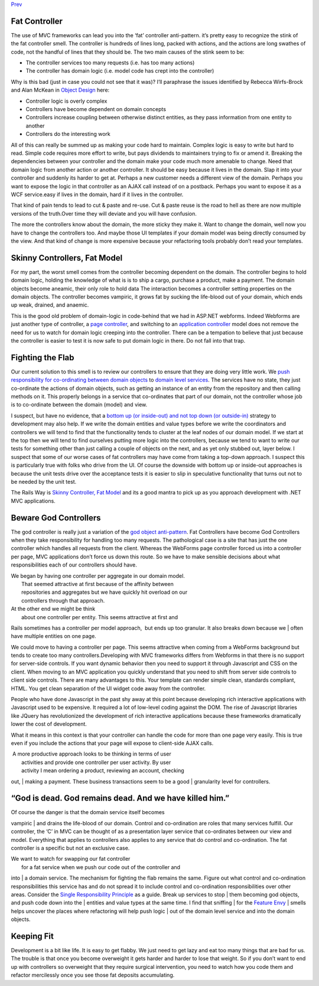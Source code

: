 `Prev <CommandsCommandDispatcherandProcessor.html>`__

Fat Controller
--------------

The use of MVC frameworks can lead you into the ‘fat’ controller
anti-pattern. it’s pretty easy to recognize the stink of the fat
controller smell. The controller is hundreds of lines long, packed with
actions, and the actions are long swathes of code, not the handful of
lines that they should be. The two main causes of the stink seem to be:

-  The controller services too many requests (i.e. has too many actions)
-  The controller has domain logic (i.e. model code has crept into the
   controller)

Why is this bad (just in case you could not see that it was)? I’ll
paraphrase the issues identified by Rebecca Wirfs-Brock and Alan McKean
in `Object Design <http://www.wirfs-brock.com/DesignBooks.html>`__ here:

-  Controller logic is overly complex
-  Controllers have become dependent on domain concepts
-  Controllers increase coupling between otherwise distinct entities, as
   they pass information from one entity to another
-  Controllers do the interesting work

All of this can really be summed up as making your code hard to
maintain. Complex logic is easy to write but hard to read. Simple code
requires more effort to write, but pays dividends to maintainers trying
to fix or amend it. Breaking the dependencies between your controller
and the domain make your code much more amenable to change. Need that
domain logic from another action or another controller. It should be
easy because it lives in the domain. Slap it into your controller and
suddenly its harder to get at. Perhaps a new customer needs a different
view of the domain. Perhaps you want to expose the logic in that
controller as an AJAX call instead of on a postback. Perhaps you want to
expose it as a WCF service.easy if lives in the domain, hard if it lives
in the controller.

That kind of pain tends to lead to cut & paste and re-use. Cut & paste
reuse is the road to hell as there are now multiple versions of the
truth.Over time they will deviate and you will have confusion.

The more the controllers know about the domain, the more sticky they
make it. Want to change the domain, well now you have to change the
controllers too. And maybe those UI templates if your domain model was
being directly consumed by the view. And that kind of change is more
expensive because your refactoring tools probably don’t read your
templates.

Skinny Controllers, Fat Model
-----------------------------

For my part, the worst smell comes from the controller becoming
dependent on the domain. The controller begins to hold domain logic,
holding the knowledge of what is is to ship a cargo, purchase a product,
make a payment. The domain objects become aneamic, their only role to
hold data The interaction becomes a controller setting properties on the
domain objects. The controller becomes vampiric, it grows fat by sucking
the life-blood out of your domain, which ends up weak, drained, and
anaemic.

This is the good old problem of domain-logic in code-behind that we had
in ASP.NET webforms. Indeed Webforms are just another type of
controller, a `page
controller <http://martinfowler.com/eaaCatalog/pageController.html>`__,
and switching to an `application
controller <http://martinfowler.com/eaaCatalog/applicationController.html>`__
model does not remove the need for us to watch for domain logic creeping
into the controller. There can be a tempation to believe that just
because the controller is easier to test it is now safe to put domain
logic in there. Do not fall into that trap.

Fighting the Flab
-----------------

Our current solution to this smell is to review our controllers to
ensure that they are doing very little work. We `push responsibility for
co-ordinating between domain
objects <http://devlicio.us/blogs/derik_whittaker/archive/2008/10/22/how-is-interacting-with-your-data-repository-in-your-controller-different-or-better-than-doing-it-in-your-code-behind.aspx>`__
to `domain level
services <http://www.lostechies.com/blogs/jimmy_bogard/archive/2008/08/21/services-in-domain-driven-design.aspx>`__.
The services have no state, they just co-ordinate the actions of domain
objects, such as getting an instance of an entity from the repository
and then calling methods on it. This properly belongs in a service that
co-ordinates that part of our domain, not the controller whose job is to
co-ordinate between the domain (model) and view. 

I suspect, but have no evidence, that a `bottom up (or inside-out) and
not top down (or
outside-in) <http://xunitpatterns.com/Philosophy%20Of%20Test%20Automation.html>`__
strategy to development may also help. If we write the domain entities
and value types before we write the coordinators and controllers we will
tend to find that the functionality tends to cluster at the leaf nodes
of our domain model. If we start at the top then we will tend to find
ourselves putting more logic into the controllers, because we tend to
want to write our tests for something other than just calling a couple
of objects on the next, and as yet only stubbed out, layer below. I
suspect that some of our worse cases of fat controllers may have come
from taking a top-down approach. I suspect this is particularly true
with folks who drive from the UI. Of course the downside with bottom up
or inside-out approaches is because the unit tests drive over the
acceptance tests it is easier to slip in speculative functionality that
turns out not to be needed by the unit test.

The Rails Way is `Skinny Controller, Fat
Model <http://weblog.jamisbuck.org/2006/10/18/skinny-controller-fat-model>`__
and its a good mantra to pick up as you approach development with .NET
MVC applications.

Beware God Controllers
----------------------

The god controller is really just a variation of the `god object
anti-pattern <http://en.wikipedia.org/wiki/God_object>`__. Fat
Controllers have become God Controllers when they take responsibility
for handling too many requests. The pathological case is a site that has
just the one controller which handles all requests from the client.
Whereas the WebForms page controller forced us into a controller per
page, MVC applications don’t force us down this route. So we have to
make sensible decisions about what responsibilities each of our
controllers should have.

| We began by having one controller per aggregate in our domain model.
|  That seemed attractive at first because of the affinity between
|  repositories and aggregates but we have quickly hit overload on our
|  controllers through that approach.

| At the other end we might be think
|  about one controller per entity. This seems attractive at first and
Rails sometimes has a controller per model approach,  but ends up too
granular. It also breaks down because we
|  often have multiple entities on one page.

We could move to having a controller per page. This seems attractive
when coming from a WebForms background but tends to create too many
controllers.Developing with MVC frameworks differs from Webforms in that
there is no support for server-side controls. If you want dynamic
behavior then you need to support it through Javascript and CSS on the
client. When moving to an MVC application you quickly understand that
you need to shift from server side controls to client side controls.
There are many advantages to this. Your template can render simple
clean, standards compliant, HTML. You get clean separation of the UI
widget code away from the controller.

People who have done Javascript in the past shy away at this point
because developing rich interactive applications with Javascript used to
be expensive. It required a lot of low-level coding against the DOM. The
rise of Javascript libraries like JQuery has revolutionized the
development of rich interactive applications because these frameworks
dramatically lower the cost of development.

What it means in this context is that your controller can handle the
code for more than one page very easily. This is true even if you
include the actions that your page will expose to client-side AJAX
calls.

|  A more productive approach looks to be thinking in terms of user
|  activities and provide one controller per user activity. By user
|  activity I mean ordering a product, reviewing an account, checking
out,
|  making a payment. These business transactions seem to be a good
|  granularity level for controllers.

“God is dead. God remains dead. And we have killed him.”
--------------------------------------------------------

| Of course the danger is that the domain service itself becomes
vampiric
|  and drains the life-blood of our domain. Control and co-ordination
are roles that many services fulfill. Our controller, the ‘C’ in MVC can
be thought of as a presentation layer service that co-ordinates between
our view and model. Everything that applies to controllers also applies
to any service that do control and co-ordination. The fat controller is
a specific but not an exclusive case.

| We want to watch for swapping our fat controller
|  for a fat service when we push our code out of the controller and
into
|  a domain service. The mechanism for fighting the flab remains the
same. Figure out what control and co-ordination responsibilities this
service has and do not spread it to include control and co-ordination
responsibilities over other areas. Consider the `Single Responsibility
Principle <http://en.wikipedia.org/wiki/Single_responsibility_principle>`__
as a guide. Break up services to stop
|  them becoming god objects, and push code down into the
|  entities and value types at the same time. I find that sniffing
|  for the `Feature
Envy <http://www.soberit.hut.fi/mmantyla/BadCodeSmellsTaxonomy.htm>`__
|  smells helps uncover the places where refactoring will help push
logic
|  out of the domain level service and into the domain objects.

Keeping Fit
-----------

Development is a bit like life. It is easy to get flabby. We just need
to get lazy and eat too many things that are bad for us. The trouble is
that once you become overweight it gets harder and harder to lose that
weight. So if you don’t want to end up with controllers so overweight
that they require surgical intervention, you need to watch how you code
them and refactor mercilessly once you see those fat deposits
accumulating.
